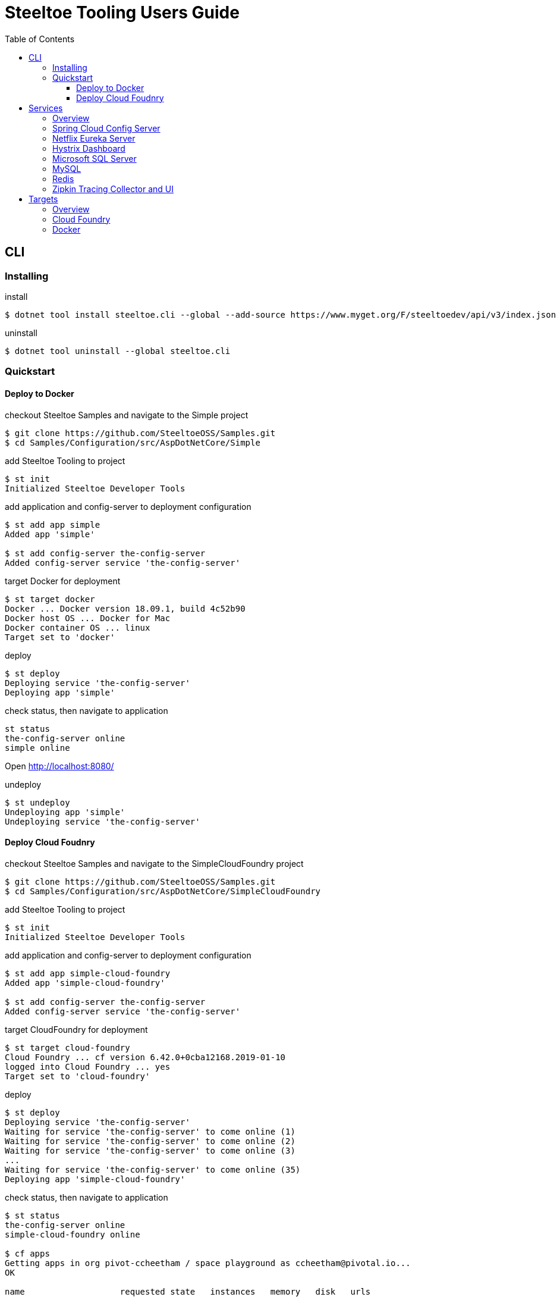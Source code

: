 = Steeltoe Tooling Users Guide
:toc:
:toclevels: 4

== CLI

=== Installing

.install
----
$ dotnet tool install steeltoe.cli --global --add-source https://www.myget.org/F/steeltoedev/api/v3/index.json --version 1.0.0-dev-00146
----

.uninstall
----
$ dotnet tool uninstall --global steeltoe.cli
----

=== Quickstart

==== Deploy to Docker

.checkout Steeltoe Samples and navigate to the Simple project
----
$ git clone https://github.com/SteeltoeOSS/Samples.git
$ cd Samples/Configuration/src/AspDotNetCore/Simple
----

.add Steeltoe Tooling to project
----
$ st init
Initialized Steeltoe Developer Tools
----

.add application and config-server to deployment configuration
----
$ st add app simple
Added app 'simple'

$ st add config-server the-config-server
Added config-server service 'the-config-server'
----

.target Docker for deployment
----
$ st target docker
Docker ... Docker version 18.09.1, build 4c52b90
Docker host OS ... Docker for Mac
Docker container OS ... linux
Target set to 'docker'
----

.deploy
----
$ st deploy
Deploying service 'the-config-server'
Deploying app 'simple'
----

.check status, then navigate to application
----
st status
the-config-server online
simple online
----

Open http://localhost:8080/

.undeploy
----
$ st undeploy
Undeploying app 'simple'
Undeploying service 'the-config-server'
----

==== Deploy Cloud Foudnry

.checkout Steeltoe Samples and navigate to the SimpleCloudFoundry project
----
$ git clone https://github.com/SteeltoeOSS/Samples.git
$ cd Samples/Configuration/src/AspDotNetCore/SimpleCloudFoundry
----

.add Steeltoe Tooling to project
----
$ st init
Initialized Steeltoe Developer Tools
----

.add application and config-server to deployment configuration
----
$ st add app simple-cloud-foundry
Added app 'simple-cloud-foundry'

$ st add config-server the-config-server
Added config-server service 'the-config-server'
----

.target CloudFoundry for deployment
----
$ st target cloud-foundry
Cloud Foundry ... cf version 6.42.0+0cba12168.2019-01-10
logged into Cloud Foundry ... yes
Target set to 'cloud-foundry'
----

.deploy
----
$ st deploy
Deploying service 'the-config-server'
Waiting for service 'the-config-server' to come online (1)
Waiting for service 'the-config-server' to come online (2)
Waiting for service 'the-config-server' to come online (3)
...
Waiting for service 'the-config-server' to come online (35)
Deploying app 'simple-cloud-foundry'
----

.check status, then navigate to application
----
$ st status
the-config-server online
simple-cloud-foundry online

$ cf apps
Getting apps in org pivot-ccheetham / space playground as ccheetham@pivotal.io...
OK

name                   requested state   instances   memory   disk   urls
simple-cloud-foundry   started           1/1         512M     1G     simple-cloud-foundry...
                                                                     ^
#                                                                   /
# go to this url  -------------------------------------------------/
#
----

.undeploy
----
$ st undeploy
Undeploying app 'simple-cloud-foundry'
Undeploying service 'the-config-server'
----

== Services

=== Overview

A _service_ is an application that provides a capability (such as data storage) over a network protocol.

.Adding a service using the CLI command:
----
$ st add <type> <name>
----

Where _type_ is a known service type and _name_ is a user-supplied name.

.Service Types
|===
| Type | Description

| config-server | Spring Cloud Config Server
| eureka-server | Netflix Eureka Server
| hystrix-dashboard | Netflix Hystrix Dashboard
| mssql | Microsoft SQL Server
| mysql | MySQL
| redis | Redis Server
| zipkin | Zipkin Tracing Collector and UI
|===


=== Spring Cloud Config Server

https://spring.io/projects/spring-cloud-config[Spring Cloud Config] provides support for externalized configuration.

type:: `config-server`
port:: 8888

.Example
----
$ st add config-server myConfigServer
----

=== Netflix Eureka Server

https://github.com/Netflix/eureka/wiki[Netflix Eureka Server] provides service discovery.

type:: `eureka-server`
port:: 8761

.Example
----
$ st add eureka-server myDiscoveryServer
----

=== Hystrix Dashboard

https://github.com/Netflix/Hystrix/wiki[Hystrix Dashboard] provides latency and fault tolerance.

type:: `hystrix-dashboard`
port:: 8761

.Example
----
$ st add hystrix-dashboard myHystrixDashboard
----

=== Microsoft SQL Server

https://www.microsoft.com/sql-server/[Microsoft SQL Server] provides Microsoft's RDBMS.

type:: `mssql`
port:: 1433

.Example
----
$ st add mssql mySQLServer
----

The SteeltoeOSS Microsoft SQL Docker images (`steeltoeoss/mssql`) require explicit acceptance of the Microsoft EULA.
Acceptance can be specified using a service argument.

.Example accepting EULA in Docker images
----
$ st args -t docker mySQLServer -- --env ACCEPT_EULA=Y
----

=== MySQL

https://www.mysql.com/[MySQL] provides the MySQL RDBMS.

type:: `mysql`
port:: 3306

.Example
----
$ st add mysql myMySQLServer
----

The MySQL Docker images (`steeltoeoss/mssql`) for Linux containers require a MySQL root password to be set.

.Example setting MySQL root password for Linux Docker containers
----
$ st args -t docker myMySQLServer -- --env MYSQL_ROOT_PASSWORD=my-secret-pw
----

=== Redis

https://redis.io/[Redis] provides an in-memory data structure store.

type:: `redis`
port:: 6379

.Example
----
$ st add redis myRedis
----

=== Zipkin Tracing Collector and UI

https://zipkin.io/[Zipkin] provides a distributed tracing system.

type:: `zipkin`
port:: 9411

.Example
----
$ st add zipkin myZipkinCollector
----

== Targets

=== Overview

A _target_ is a deployment environment into which applications and services can be run.

.Setting the deployment target using the CLI:
----
$ st target <target>
----

Where _target_ is a known deployment target.

.Deployment Targets
|===
| Target | Description

| `cloud-foundry` | Cloud Foundry
| `docker` | Docker
|===


=== Cloud Foundry

Pre-requisistes for using Cloud Foundry as a target:

* https://docs.cloudfoundry.org/cf-cli/install-go-cli.html[Cloud Foundry CLI] (`cf` command)
* an account on a Cloud Foundry instance (or derivative such as Pivotal Cloud Foundry)

.Setting Cloud Foundry as the deployment target using the CLI:
----
$ st target cloud-foundry
Cloud Foundry ... cf version 6.42.0+0cba12168.2019-01-10
logged into Cloud Foundry ... yes
Target set to 'cloud-foundry'
----

It is assumed that you are are logged into your Cloud Foundry instance and have selected an _org_ and a _target_.
E.g., running `cf target` should look something like:

----
$ cf target
api endpoint:   https://api.my.cloud.foundry.instance/
api version:    2.98.0
user:           myuser
org:            myorg
space:          myspace
----

=== Docker

Pre-requisistes for using Docker as a target:

* https://docs.docker.com/install/[Docker] installed and running

.Setting Docker as the deployment target using the CLI:
----
$ st target docker
Docker ... Docker version 18.09.1, build 4c52b90
Docker host OS ... Docker for Mac
Docker container OS ... linux
Target set to 'docker'
----
